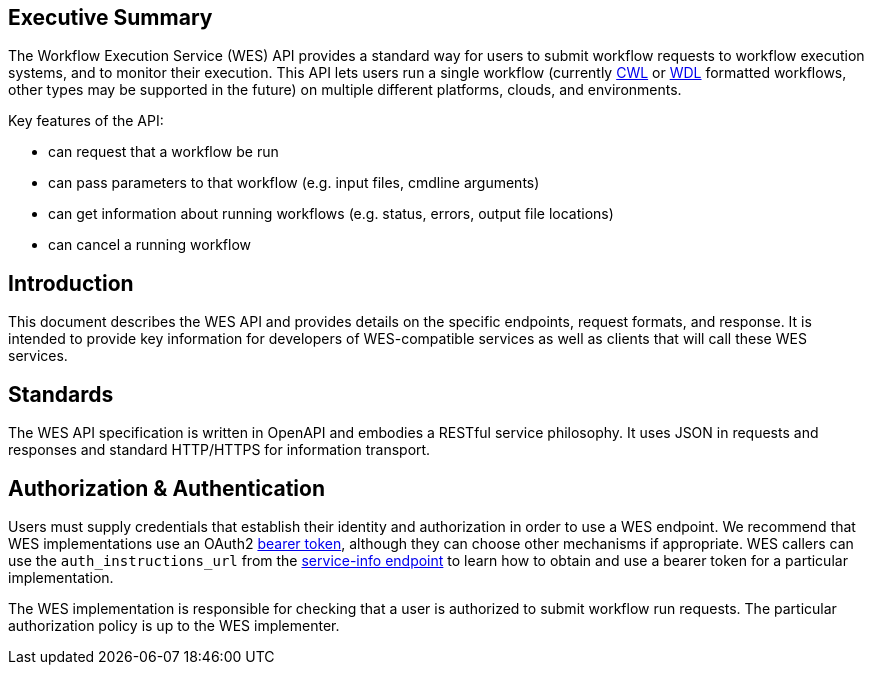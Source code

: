 == Executive Summary

The Workflow Execution Service (WES) API provides a standard way for users to submit workflow requests to workflow execution systems, and to monitor their execution. This API lets users run a single workflow (currently https://www.commonwl.org/[CWL] or http://www.openwdl.org/[WDL] formatted workflows, other types may be supported in the future) on multiple different platforms, clouds, and environments.

Key features of the API:

* can request that a workflow be run
* can pass parameters to that workflow (e.g. input files, cmdline arguments)
* can get information about running workflows (e.g. status, errors, output file locations)
* can cancel a running workflow

== Introduction

This document describes the WES API and provides details on the specific endpoints, request formats, and response.  It is intended to provide key information for developers of WES-compatible services as well as clients that will call these WES services.

== Standards

The WES API specification is written in OpenAPI and embodies a RESTful service philosophy.  It uses JSON in requests and responses and standard HTTP/HTTPS for information transport.

== Authorization & Authentication

Users must supply credentials that establish their identity and authorization in order to use a WES endpoint. We recommend that WES implementations use an OAuth2 https://oauth.net/2/bearer-tokens/[bearer token], although they can choose other mechanisms if appropriate. WES callers can use the `auth_instructions_url` from the https://ga4gh.github.io/workflow-execution-service-schemas/#/WorkflowExecutionService/GetServiceInfo[service-info endpoint] to learn how to obtain and use a bearer token for a particular implementation.

The WES implementation is responsible for checking that a user is authorized to submit workflow run requests. The particular authorization policy is up to the WES implementer.

